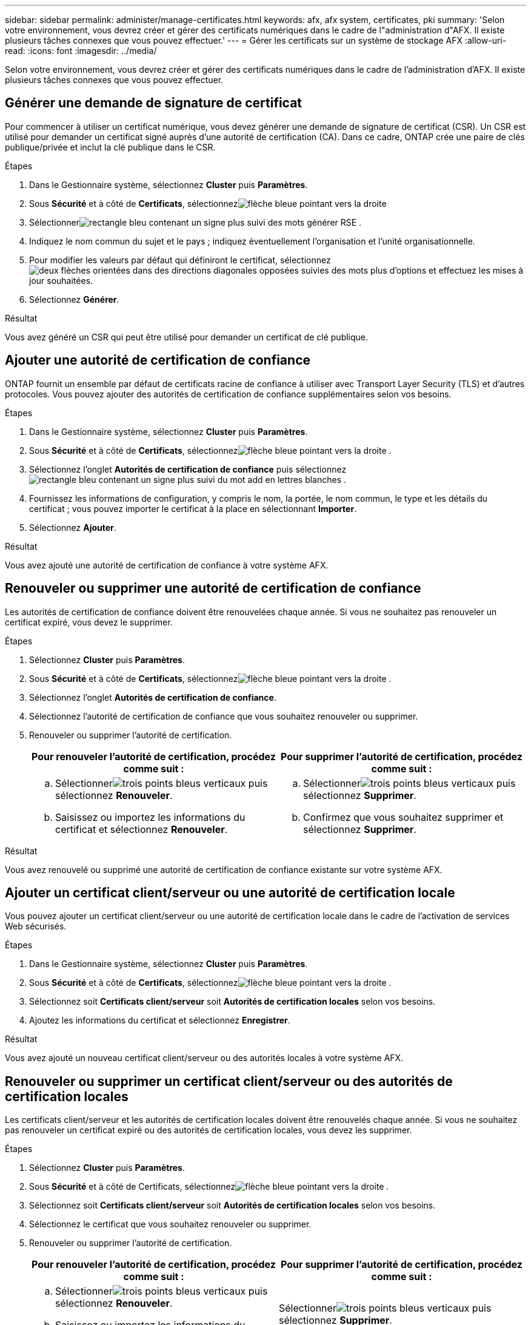 ---
sidebar: sidebar 
permalink: administer/manage-certificates.html 
keywords: afx, afx system, certificates, pki 
summary: 'Selon votre environnement, vous devrez créer et gérer des certificats numériques dans le cadre de l"administration d"AFX.  Il existe plusieurs tâches connexes que vous pouvez effectuer.' 
---
= Gérer les certificats sur un système de stockage AFX
:allow-uri-read: 
:icons: font
:imagesdir: ../media/


[role="lead"]
Selon votre environnement, vous devrez créer et gérer des certificats numériques dans le cadre de l'administration d'AFX.  Il existe plusieurs tâches connexes que vous pouvez effectuer.



== Générer une demande de signature de certificat

Pour commencer à utiliser un certificat numérique, vous devez générer une demande de signature de certificat (CSR).  Un CSR est utilisé pour demander un certificat signé auprès d'une autorité de certification (CA). Dans ce cadre, ONTAP crée une paire de clés publique/privée et inclut la clé publique dans le CSR.

.Étapes
. Dans le Gestionnaire système, sélectionnez *Cluster* puis *Paramètres*.
. Sous *Sécurité* et à côté de *Certificats*, sélectionnezimage:icon_arrow.gif["flèche bleue pointant vers la droite"]
. Sélectionnerimage:icon_generate_csr.png["rectangle bleu contenant un signe plus suivi des mots générer RSE"] .
. Indiquez le nom commun du sujet et le pays ; indiquez éventuellement l'organisation et l'unité organisationnelle.
. Pour modifier les valeurs par défaut qui définiront le certificat, sélectionnezimage:icon_more_options.png["deux flèches orientées dans des directions diagonales opposées suivies des mots plus d'options"] et effectuez les mises à jour souhaitées.
. Sélectionnez *Générer*.


.Résultat
Vous avez généré un CSR qui peut être utilisé pour demander un certificat de clé publique.



== Ajouter une autorité de certification de confiance

ONTAP fournit un ensemble par défaut de certificats racine de confiance à utiliser avec Transport Layer Security (TLS) et d'autres protocoles.  Vous pouvez ajouter des autorités de certification de confiance supplémentaires selon vos besoins.

.Étapes
. Dans le Gestionnaire système, sélectionnez *Cluster* puis *Paramètres*.
. Sous *Sécurité* et à côté de *Certificats*, sélectionnezimage:icon_arrow.gif["flèche bleue pointant vers la droite"] .
. Sélectionnez l'onglet *Autorités de certification de confiance* puis sélectionnezimage:icon_add_blue_bg.png["rectangle bleu contenant un signe plus suivi du mot add en lettres blanches"] .
. Fournissez les informations de configuration, y compris le nom, la portée, le nom commun, le type et les détails du certificat ; vous pouvez importer le certificat à la place en sélectionnant *Importer*.
. Sélectionnez *Ajouter*.


.Résultat
Vous avez ajouté une autorité de certification de confiance à votre système AFX.



== Renouveler ou supprimer une autorité de certification de confiance

Les autorités de certification de confiance doivent être renouvelées chaque année.  Si vous ne souhaitez pas renouveler un certificat expiré, vous devez le supprimer.

.Étapes
. Sélectionnez *Cluster* puis *Paramètres*.
. Sous *Sécurité* et à côté de *Certificats*, sélectionnezimage:icon_arrow.gif["flèche bleue pointant vers la droite"] .
. Sélectionnez l'onglet *Autorités de certification de confiance*.
. Sélectionnez l’autorité de certification de confiance que vous souhaitez renouveler ou supprimer.
. Renouveler ou supprimer l'autorité de certification.
+
[cols="2"]
|===
| Pour renouveler l'autorité de certification, procédez comme suit : | Pour supprimer l’autorité de certification, procédez comme suit : 


 a| 
.. Sélectionnerimage:icon_kabob.gif["trois points bleus verticaux"] puis sélectionnez *Renouveler*.
.. Saisissez ou importez les informations du certificat et sélectionnez *Renouveler*.

 a| 
.. Sélectionnerimage:icon_kabob.gif["trois points bleus verticaux"] puis sélectionnez *Supprimer*.
.. Confirmez que vous souhaitez supprimer et sélectionnez *Supprimer*.


|===


.Résultat
Vous avez renouvelé ou supprimé une autorité de certification de confiance existante sur votre système AFX.



== Ajouter un certificat client/serveur ou une autorité de certification locale

Vous pouvez ajouter un certificat client/serveur ou une autorité de certification locale dans le cadre de l'activation de services Web sécurisés.

.Étapes
. Dans le Gestionnaire système, sélectionnez *Cluster* puis *Paramètres*.
. Sous *Sécurité* et à côté de *Certificats*, sélectionnezimage:icon_arrow.gif["flèche bleue pointant vers la droite"] .
. Sélectionnez soit *Certificats client/serveur* soit *Autorités de certification locales* selon vos besoins.
. Ajoutez les informations du certificat et sélectionnez *Enregistrer*.


.Résultat
Vous avez ajouté un nouveau certificat client/serveur ou des autorités locales à votre système AFX.



== Renouveler ou supprimer un certificat client/serveur ou des autorités de certification locales

Les certificats client/serveur et les autorités de certification locales doivent être renouvelés chaque année.  Si vous ne souhaitez pas renouveler un certificat expiré ou des autorités de certification locales, vous devez les supprimer.

.Étapes
. Sélectionnez *Cluster* puis *Paramètres*.
. Sous *Sécurité* et à côté de Certificats, sélectionnezimage:icon_arrow.gif["flèche bleue pointant vers la droite"] .
. Sélectionnez soit *Certificats client/serveur* soit *Autorités de certification locales* selon vos besoins.
. Sélectionnez le certificat que vous souhaitez renouveler ou supprimer.
. Renouveler ou supprimer l'autorité de certification.
+
[cols="2"]
|===
| Pour renouveler l'autorité de certification, procédez comme suit : | Pour supprimer l’autorité de certification, procédez comme suit : 


 a| 
.. Sélectionnerimage:icon_kabob.gif["trois points bleus verticaux"] puis sélectionnez *Renouveler*.
.. Saisissez ou importez les informations du certificat et sélectionnez *Renouveler*.

 a| 
Sélectionnerimage:icon_kabob.gif["trois points bleus verticaux"] puis sélectionnez *Supprimer*.

|===


.Résultat
Vous avez renouvelé ou supprimé un certificat client/serveur ou une autorité de certification locale existante sur votre système AFX.



== Informations connexes

* https://docs.netapp.com/us-en/ontap/authentication/manage-certificates-sm-task.html["Gérer les certificats ONTAP avec System Manager"^]

